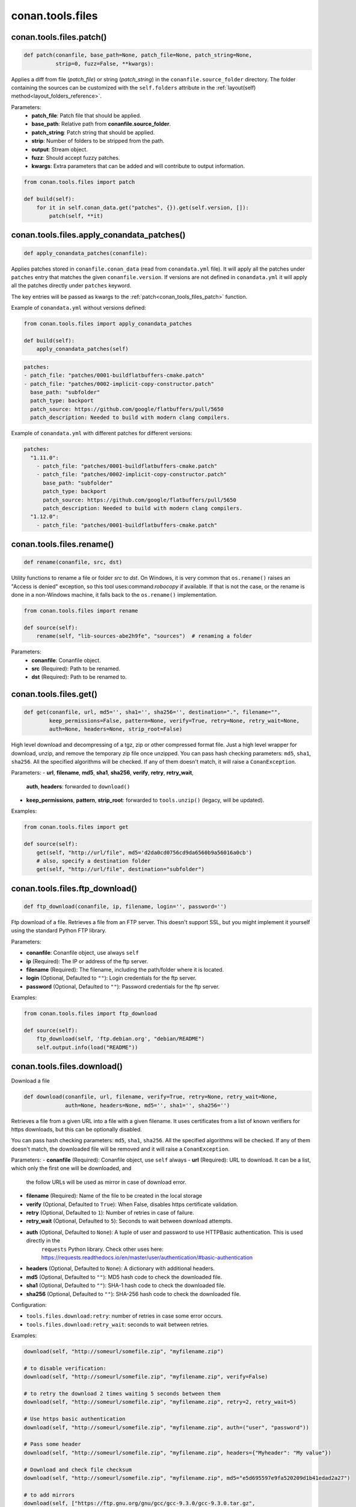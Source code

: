 .. _conan_tools_files:

conan.tools.files
=================

.. _conan_tools_files_patch:

conan.tools.files.patch()
-------------------------

.. code-block:: python

    def patch(conanfile, base_path=None, patch_file=None, patch_string=None,
              strip=0, fuzz=False, **kwargs):

Applies a diff from file (*patch_file*) or string (*patch_string*) in the ``conanfile.source_folder`` directory.
The folder containing the sources can be customized with the ``self.folders`` attribute in the :ref:`layout(self)
method<layout_folders_reference>`.

Parameters:
    - **patch_file**: Patch file that should be applied.
    - **base_path**: Relative path from **conanfile.source_folder**.
    - **patch_string**: Patch string that should be applied.
    - **strip**: Number of folders to be stripped from the path.
    - **output**: Stream object.
    - **fuzz**: Should accept fuzzy patches.
    - **kwargs**: Extra parameters that can be added and will contribute to output information.


.. code-block:: python

    from conan.tools.files import patch

    def build(self):
        for it in self.conan_data.get("patches", {}).get(self.version, []):
            patch(self, **it)

.. _conan_tools_files_apply_conandata_patches:

conan.tools.files.apply_conandata_patches()
-------------------------------------------

.. code-block:: python

    def apply_conandata_patches(conanfile):

Applies patches stored in ``conanfile.conan_data`` (read from ``conandata.yml`` file). It will apply
all the patches under ``patches`` entry that matches the given ``conanfile.version``. If versions are
not defined in ``conandata.yml`` it will apply all the patches directly under ``patches`` keyword.

The key entries will be passed as kwargs to the :ref:`patch<conan_tools_files_patch>` function.

Example of ``conandata.yml`` without versions defined:

.. code-block:: python

    from conan.tools.files import apply_conandata_patches

    def build(self):
        apply_conandata_patches(self)

.. code-block:: yaml

    patches:
    - patch_file: "patches/0001-buildflatbuffers-cmake.patch"
    - patch_file: "patches/0002-implicit-copy-constructor.patch"
      base_path: "subfolder"
      patch_type: backport
      patch_source: https://github.com/google/flatbuffers/pull/5650
      patch_description: Needed to build with modern clang compilers.

Example of ``conandata.yml`` with different patches for different versions:

.. code-block:: yaml

    patches:
      "1.11.0":
        - patch_file: "patches/0001-buildflatbuffers-cmake.patch"
        - patch_file: "patches/0002-implicit-copy-constructor.patch"
          base_path: "subfolder"
          patch_type: backport
          patch_source: https://github.com/google/flatbuffers/pull/5650
          patch_description: Needed to build with modern clang compilers.
      "1.12.0":
        - patch_file: "patches/0001-buildflatbuffers-cmake.patch"

conan.tools.files.rename()
--------------------------

.. code-block:: python

    def rename(conanfile, src, dst)

Utility functions to rename a file or folder *src* to *dst*. On Windows, it is very common that ``os.rename()`` raises an "Access is denied" exception, so this tool uses:command:`robocopy` if available. If that is not the case, or the rename is done in a non-Windows machine, it falls back to the ``os.rename()`` implementation.

.. code-block:: python

    from conan.tools.files import rename

    def source(self):
        rename(self, "lib-sources-abe2h9fe", "sources")  # renaming a folder

Parameters:
  - **conanfile**: Conanfile object.
  - **src** (Required): Path to be renamed.
  - **dst** (Required): Path to be renamed to.



conan.tools.files.get()
-----------------------

.. code-block:: python

    def get(conanfile, url, md5='', sha1='', sha256='', destination=".", filename="",
            keep_permissions=False, pattern=None, verify=True, retry=None, retry_wait=None,
            auth=None, headers=None, strip_root=False)

High level download and decompressing of a tgz, zip or other compressed format file.
Just a high level wrapper for download, unzip, and remove the temporary zip file once unzipped. You can pass hash checking parameters:
``md5``, ``sha1``, ``sha256``. All the specified algorithms will be checked. If any of them doesn't match, it will raise a
``ConanException``.

Parameters:
- **url**, **filename**, **md5**, **sha1**, **sha256**, **verify**, **retry**, **retry_wait**,
  **auth**, **headers**: forwarded to ``download()``
- **keep_permissions**, **pattern**, **strip_root**: forwarded to ``tools.unzip()`` (legacy, will be updated).


Examples:

.. code-block:: python

    from conan.tools.files import get

    def source(self):
        get(self, "http://url/file", md5='d2da0cd0756cd9da6560b9a56016a0cb')
        # also, specify a destination folder
        get(self, "http://url/file", destination="subfolder")


conan.tools.files.ftp_download()
--------------------------------

.. code-block:: python

    def ftp_download(conanfile, ip, filename, login='', password='')


Ftp download of a file. Retrieves a file from an FTP server. This doesn't support SSL,
but you might implement it yourself using the standard Python FTP library.

Parameters:

- **conanfile**: Conanfile object, use always ``self``
- **ip** (Required): The IP or address of the ftp server.
- **filename** (Required): The filename, including the path/folder where it is located.
- **login** (Optional, Defaulted to ``""``): Login credentials for the ftp server.
- **password** (Optional, Defaulted to ``""``): Password credentials for the ftp server.

Examples:

.. code-block:: python

    from conan.tools.files import ftp_download

    def source(self):
        ftp_download(self, 'ftp.debian.org', "debian/README")
        self.output.info(load("README"))


conan.tools.files.download()
----------------------------

Download a file

.. code-block:: python

    def download(conanfile, url, filename, verify=True, retry=None, retry_wait=None,
                 auth=None, headers=None, md5='', sha1='', sha256='')

Retrieves a file from a given URL into a file with a given filename. It uses certificates from a list of known verifiers for https
downloads, but this can be optionally disabled.

You can pass hash checking parameters: ``md5``, ``sha1``, ``sha256``. All the specified algorithms will be checked.
If any of them doesn't match, the downloaded file will be removed and it will raise a ``ConanException``.


Parameters:
- **conanfile** (Required): Conanfile object, use ``self`` always
- **url** (Required): URL to download. It can be a list, which only the first one will be downloaded, and
    the follow URLs will be used as mirror in case of download error.
- **filename** (Required): Name of the file to be created in the local storage
- **verify** (Optional, Defaulted to ``True``): When False, disables https certificate validation.
- **retry** (Optional, Defaulted to ``1``): Number of retries in case of failure.
- **retry_wait** (Optional, Defaulted to ``5``): Seconds to wait between download attempts.
- **auth** (Optional, Defaulted to ``None``): A tuple of user and password to use HTTPBasic authentication. This is used directly in the
    ``requests`` Python library. Check other uses here: https://requests.readthedocs.io/en/master/user/authentication/#basic-authentication
- **headers** (Optional, Defaulted to ``None``): A dictionary with additional headers.
- **md5** (Optional, Defaulted to ``""``): MD5 hash code to check the downloaded file.
- **sha1** (Optional, Defaulted to ``""``): SHA-1 hash code to check the downloaded file.
- **sha256** (Optional, Defaulted to ``""``): SHA-256 hash code to check the downloaded file.

Configuration:

- ``tools.files.download:retry``: number of retries in case some error occurs.
- ``tools.files.download:retry_wait``: seconds to wait between retries.


Examples:

.. code-block:: python

    download(self, "http://someurl/somefile.zip", "myfilename.zip")

    # to disable verification:
    download(self, "http://someurl/somefile.zip", "myfilename.zip", verify=False)

    # to retry the download 2 times waiting 5 seconds between them
    download(self, "http://someurl/somefile.zip", "myfilename.zip", retry=2, retry_wait=5)

    # Use https basic authentication
    download(self, "http://someurl/somefile.zip", "myfilename.zip", auth=("user", "password"))

    # Pass some header
    download(self, "http://someurl/somefile.zip", "myfilename.zip", headers={"Myheader": "My value"})

    # Download and check file checksum
    download(self, "http://someurl/somefile.zip", "myfilename.zip", md5="e5d695597e9fa520209d1b41edad2a27")

    # to add mirrors
    download(self, ["https://ftp.gnu.org/gnu/gcc/gcc-9.3.0/gcc-9.3.0.tar.gz",
                    "http://mirror.linux-ia64.org/gnu/gcc/releases/gcc-9.3.0/gcc-9.3.0.tar.gz"],
                    "gcc-9.3.0.tar.gz",
                   sha256="5258a9b6afe9463c2e56b9e8355b1a4bee125ca828b8078f910303bc2ef91fa6")
